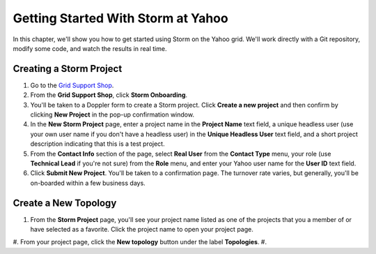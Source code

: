 ===================================
Getting Started With Storm at Yahoo
===================================

.. _hbase_getting_started-installation:

In this chapter, we'll show you how to get started using Storm on the Yahoo grid.
We'll work directly with a Git repository, modify some code, and watch
the results in real time. 

Creating a Storm Project
========================

#. Go to the `Grid Support Shop <http://yo/supportshop>`_.
#. From the **Grid Support Shop**, click **Storm Onboarding**. 

   .. .. image:: images/support_shop-storm_onboarding.jpg
        :height: 490px
        :width: 800 px
        :scale: 90 %
        :alt: Figure showing user clicking "Storm Onboarding" from the Support Shop.
        :align: right

#. You'll be taken to a Doppler form to create a Storm project. Click **Create a new project**
   and then confirm by clicking **New Project** in the pop-up confirmation window.
#. In the **New Storm Project** page, enter a project name in the **Project Name** text field, 
   a unique headless user (use your own user name if you don't have a headless user) in the
   **Unique Headless User** text field, and a short project description indicating that this
   is a test project.
#. From the **Contact Info** section of the page, select **Real User** from the **Contact Type** menu,
   your role (use **Technical Lead** if you're not sure) from the **Role** menu, and enter your
   Yahoo user name for the **User ID** text field. 
#. Click **Submit New Project**. You'll be taken to a confirmation page. The turnover rate varies,
   but generally, you'll be on-boarded within a few business days. 
   

.. https://supportshop.cloud.corp.yahoo.com:4443/doppler/#/storm  

Create a New Topology
=====================

#. From the **Storm Project** page, you'll see your project name listed as one of the projects that you 
   a member of or have selected as a favorite. Click the project name to open your project page.
#. From your project page, click the **New topology** button under the label **Topologies**.
#.  



